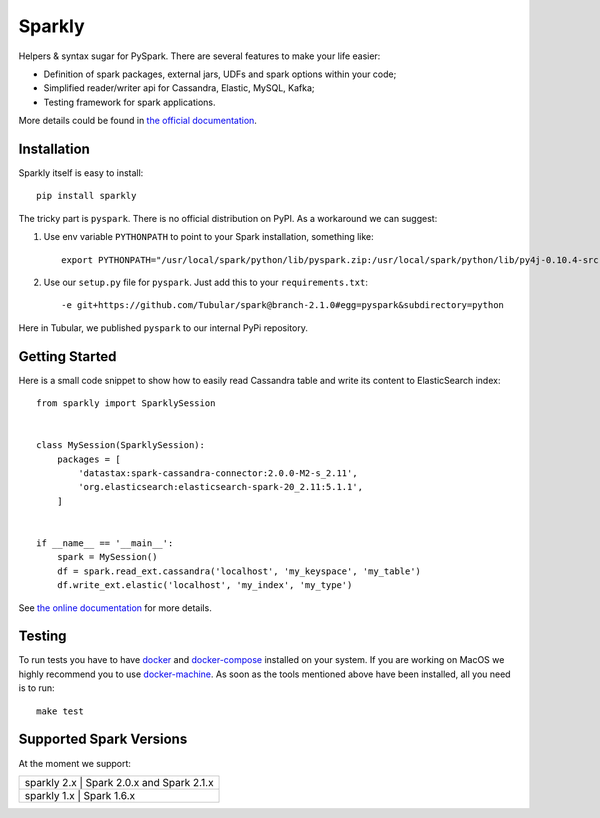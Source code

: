 Sparkly
=======

|Sparkly PyPi Version| |Sparkly Build Status| |Documentation Status|

Helpers & syntax sugar for PySpark. There are several features to make your life easier:

- Definition of spark packages, external jars, UDFs and spark options within your code;
- Simplified reader/writer api for Cassandra, Elastic, MySQL, Kafka;
- Testing framework for spark applications.

More details could be found in `the official
documentation <https://sparkly.readthedocs.org>`__.

Installation
------------

Sparkly itself is easy to install::

    pip install sparkly

The tricky part is ``pyspark``. There is no official distribution on
PyPI. As a workaround we can suggest:

1) Use env variable ``PYTHONPATH`` to point to your Spark installation,
   something like::

       export PYTHONPATH="/usr/local/spark/python/lib/pyspark.zip:/usr/local/spark/python/lib/py4j-0.10.4-src.zip"

2) Use our ``setup.py`` file for ``pyspark``. Just add this to your
   ``requirements.txt``::

       -e git+https://github.com/Tubular/spark@branch-2.1.0#egg=pyspark&subdirectory=python

Here in Tubular, we published ``pyspark`` to our internal PyPi
repository.

Getting Started
---------------

Here is a small code snippet to show how to easily read Cassandra table
and write its content to ElasticSearch index::

    from sparkly import SparklySession


    class MySession(SparklySession):
        packages = [
            'datastax:spark-cassandra-connector:2.0.0-M2-s_2.11',
            'org.elasticsearch:elasticsearch-spark-20_2.11:5.1.1',
        ]
        

    if __name__ == '__main__':
        spark = MySession()
        df = spark.read_ext.cassandra('localhost', 'my_keyspace', 'my_table')
        df.write_ext.elastic('localhost', 'my_index', 'my_type')

See `the online documentation <https://sparkly.readthedocs.org>`__ for
more details.

Testing
-------

To run tests you have to have `docker <https://www.docker.com/>`__ and
`docker-compose <https://docs.docker.com/compose/>`__ installed on your
system. If you are working on MacOS we highly recommend you to use
`docker-machine <https://docs.docker.com/machine/>`__. As soon as the
tools mentioned above have been installed, all you need is to run::

    make test

Supported Spark Versions
------------------------

At the moment we support:

+-------------------------------------------+
| sparkly 2.x | Spark 2.0.x and Spark 2.1.x |
+-------------------------------------------+
| sparkly 1.x | Spark 1.6.x                 |
+-------------------------------------------+

.. |Sparkly PyPi Version| image:: http://img.shields.io/pypi/v/sparkly.svg
   :target: https://pypi.python.org/pypi/sparkly
.. |Sparkly Build Status| image:: https://travis-ci.org/tubular/sparkly.svg?branch=master
   :target: https://travis-ci.org/tubular/sparkly
.. |Documentation Status| image:: https://readthedocs.org/projects/sparkly/badge/?version=latest
   :target: http://sparkly.readthedocs.io/en/latest/?badge=latest
